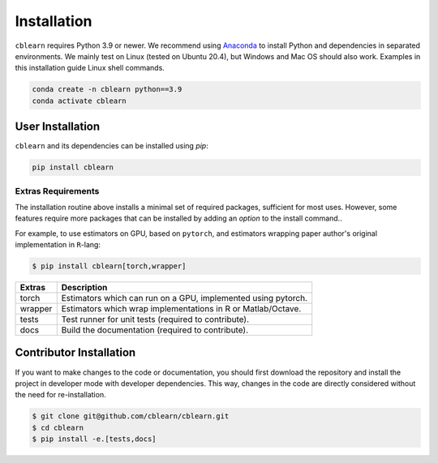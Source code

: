 ============
Installation
============

``cblearn`` requires Python 3.9 or newer.
We recommend using Anaconda_ to install Python and
dependencies in separated environments.
We mainly test on Linux (tested on Ubuntu 20.4), but Windows and Mac OS should also work.
Examples in this installation guide Linux shell commands.

.. _Anaconda: https://docs.anaconda.com/anaconda/install/

.. code-block:: bash

    conda create -n cblearn python==3.9
    conda activate cblearn


-----------------
User Installation
-----------------

``cblearn`` and its dependencies can be installed using `pip`:

.. code-block:: bash

    pip install cblearn


.. _extras_install:

Extras Requirements
===================

The installation routine above installs a minimal set of required packages, sufficient
for most uses.
However, some features require more packages that can be installed by adding 
an `option` to the install command..

For example, to use estimators on GPU, based on ``pytorch``, and estimators
wrapping paper author's original implementation in ``R``-lang:

.. code-block:: bash

    $ pip install cblearn[torch,wrapper]

======= =============================================================
Extras  Description
======= =============================================================
torch   Estimators which can run on a GPU, implemented using pytorch.
wrapper Estimators which wrap implementations in R or Matlab/Octave.
tests   Test runner for unit tests (required to contribute).
docs    Build the documentation (required to contribute).
======= =============================================================


.. _developer_install:

------------------------
Contributor Installation
------------------------

If you want to make changes to the code or documentation, you should
first download the repository and install the project in developer mode with
developer dependencies.
This way, changes in the code are directly considered without the need for re-installation.

.. code-block:: bash

    $ git clone git@github.com/cblearn/cblearn.git
    $ cd cblearn
    $ pip install -e.[tests,docs]
